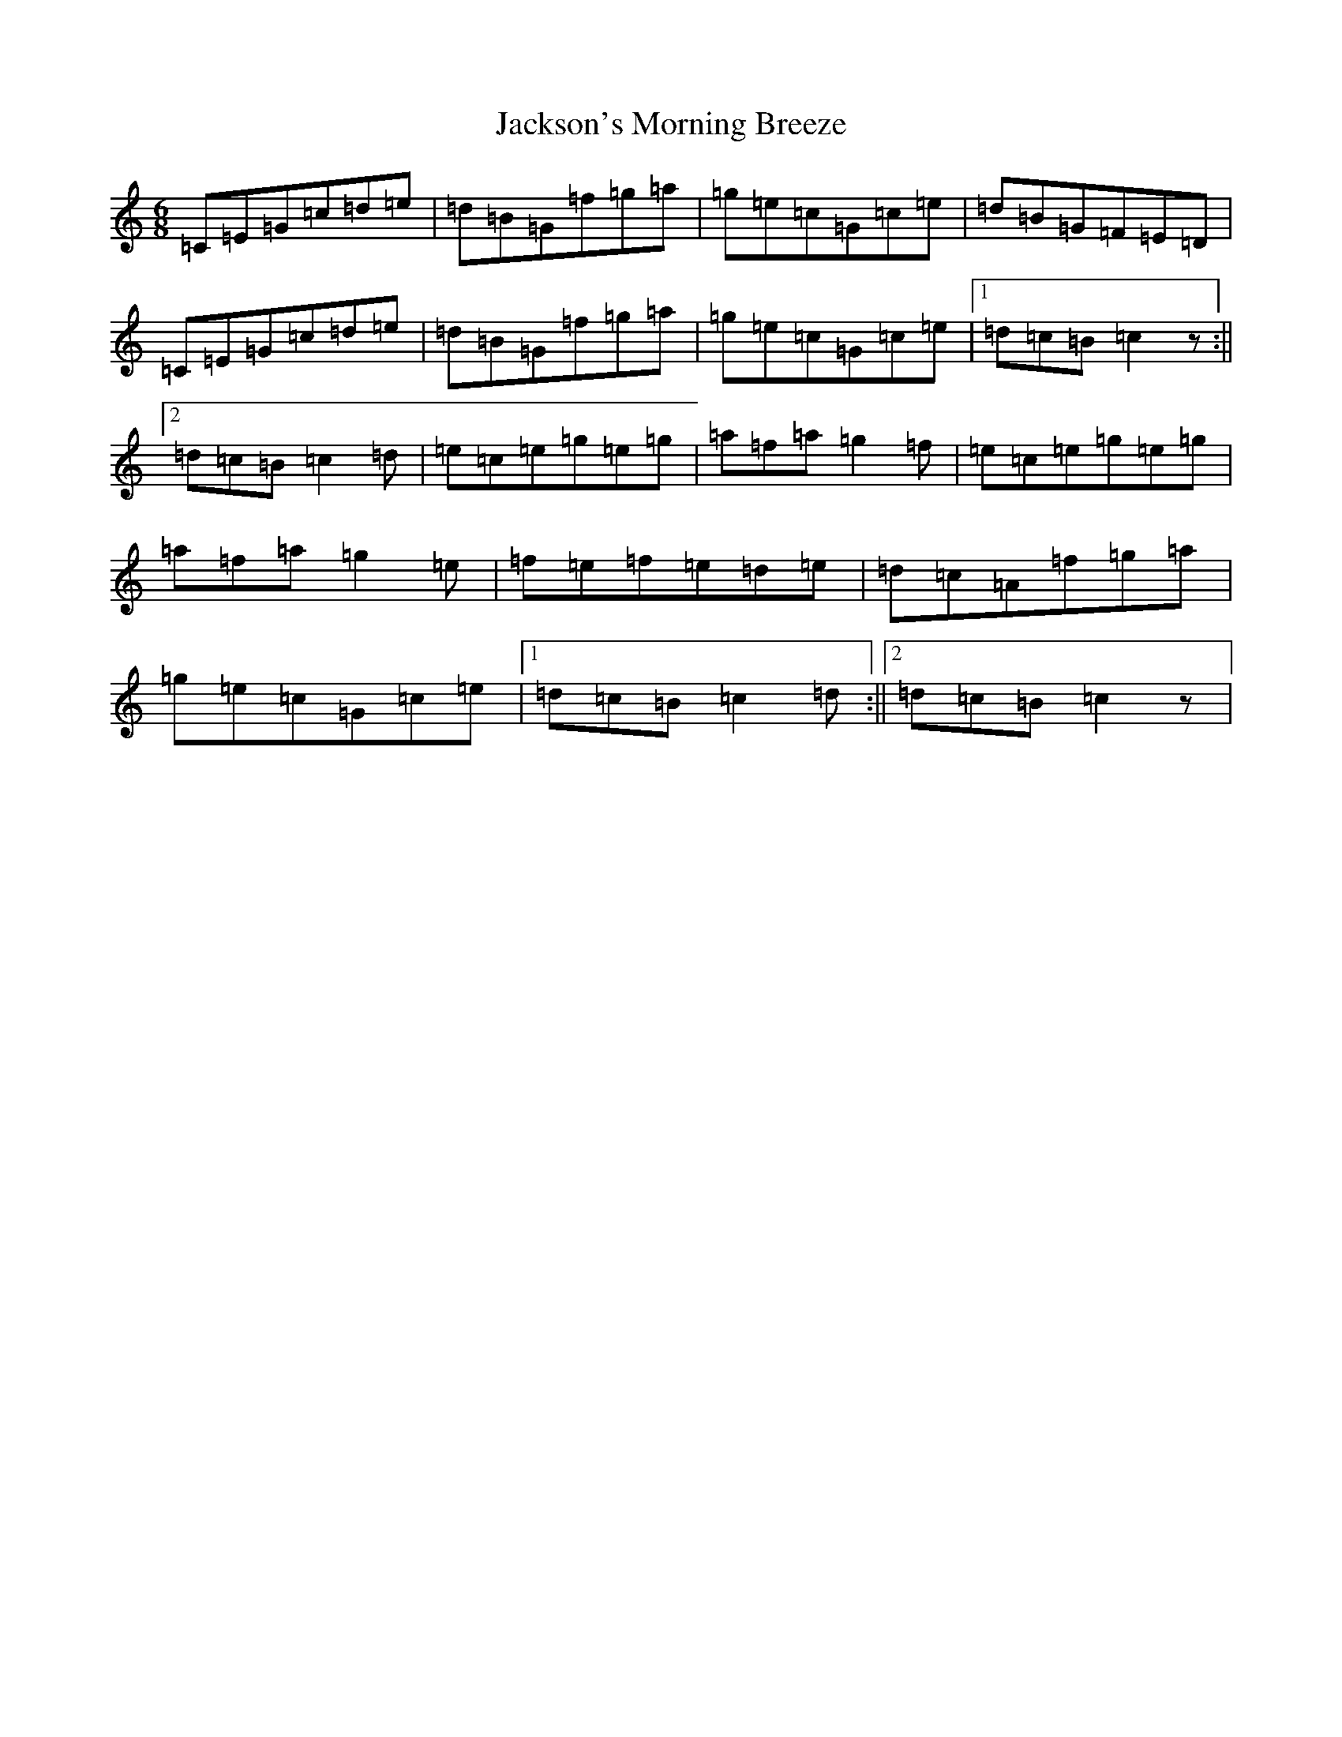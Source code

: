 X: 10164
T: Jackson's Morning Breeze
S: https://thesession.org/tunes/1510#setting14900
R: jig
M:6/8
L:1/8
K: C Major
=C=E=G=c=d=e|=d=B=G=f=g=a|=g=e=c=G=c=e|=d=B=G=F=E=D|=C=E=G=c=d=e|=d=B=G=f=g=a|=g=e=c=G=c=e|1=d=c=B=c2z:||2=d=c=B=c2=d|=e=c=e=g=e=g|=a=f=a=g2=f|=e=c=e=g=e=g|=a=f=a=g2=e|=f=e=f=e=d=e|=d=c=A=f=g=a|=g=e=c=G=c=e|1=d=c=B=c2=d:||2=d=c=B=c2z|